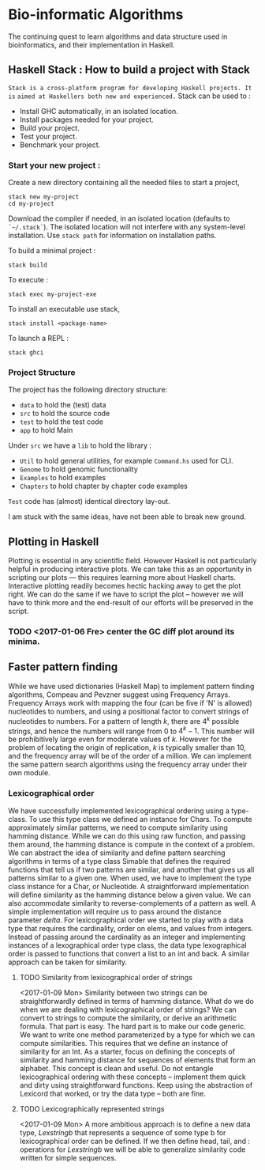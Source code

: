 * Bio-informatic Algorithms
	The continuing quest to learn algorithms and data structure used in
	bioinformatics, and their implementation in Haskell.

** Haskell Stack : How to build a project with Stack
   =Stack is a cross-platform program for developing Haskell projects. It is=
   =aimed at Haskellers both new and experienced.=
   Stack can be used to :
   - Install GHC automatically, in an isolated location.
   - Install packages needed for your project.
   - Build your project.
   - Test your project.
   - Benchmark your project.
*** Start your new project :
    Create a new directory containing all the needed files to start a project,
    #+BEGIN_EXAMPLE
    stack new my-project 
    cd my-project
    #+END_EXAMPLE

    Download the compiler if needed, in an isolated location (defaults to
    ~`~/.stack`~). The isolated location will not interfere with any
    system-level installation. Use ~stack path~ for information on installation
    paths. 

    To build a minimal project :
    : stack build
    
    To execute :
    : stack exec my-project-exe

    To install an executable use stack, 
    : stack install <package-name>

    To launch a REPL :
    : stack ghci

*** Project Structure
    The project has the following directory structure:
    - ~data~ to hold the (test) data
    - ~src~  to hold the source code
    - ~test~ to hold the test code
    - ~app~  to hold Main

    Under ~src~ we have a ~lib~ to hold the library :
    - ~Util~     to hold general utilities, for example ~Command.hs~ used for CLI.
    - ~Genome~   to hold genomic functionality
    - ~Examples~ to hold examples
    - ~Chapters~ to hold chapter by chapter code examples
      
    ~Test~ code has (almost) identical directory lay-out.
    

I am stuck with the same ideas, have not been able to break new ground.

** Plotting in Haskell
	 Plotting is essential in any scientific field. However Haskell is not
	 particularly helpful in producing interactive plots. We can take this as an
	 opportunity in  scripting our plots --- this requires learning more about
	 Haskell charts. Interactive plotting readily becomes hectic hacking away to
	 get the plot right. We can do the same if we have to script the plot --
	 however we will have to think more and the end-result of our efforts will be
	 preserved in the script. 

*** TODO <2017-01-06 Fre> center the GC diff plot around its minima.

** Faster pattern finding
   While we have used dictionaries (Haskell Map) to implement pattern finding 
   algorithms, Compeau and Pevzner suggest using Frequency Arrays. 
   Frequency Arrays work with mapping the four (can be five if 'N' is allowed)
   nucleotides to numbers, and using a positional factor to convert strings of
   nucleotides to numbers. For a pattern of length $k$, there are $4^k$ possible
   strings, and hence the numbers will range from $0$ to $4^k - 1$. This number
   will be prohibitively large even for moderate values of $k$. However for the
   problem of locating the origin of replication, $k$ is typically smaller
   than 10, and the frequency array will be of the order of a million. We can
   implement the same pattern search algorithms using the frequency array under
   their own module.
*** Lexicographical order
    We have successfully implemented lexicographical ordering using a
    type-class. To use this type class we defined an instance for Chars.
    To compute approximately similar patterns, we need to compute similarity
    using hamming distance. While we can do this using raw function, and passing
    them around, the hamming distance is compute in the context of a problem. We
    can abstract the idea of similarity and define pattern searching algorithms
    in terms of a type class Simable that defines the required functions that
    tell us if two patterns are similar, and another that gives us all patterns
    similar to a given one. When used, we have to implement the type class
    instance for a Char, or Nucleotide. 
    A straightforward implementation will define similarity as the hamming
    distance below a given value. We can also accommodate similarity to
    reverse-complements of a pattern as well. A simple implementation will
    require us to pass around the distance parameter $delta$. For
    lexicographical order we started to play with a data type that requires the
    cardinality, order on elems, and values from integers. Instead of passing
    around the cardinality as an integer and implementing instances of a
    lexographical order type class, the data type lexographical order is passed
    to functions that convert a list to an int and back. A similar approach can
    be taken for similarity. 
    
**** TODO Similarity from lexicographical order of strings
     <2017-01-09 Mon>
     Similarity between two strings can be straightforwardly defined in terms of
     hamming distance. What do we do when we are dealing with lexicographical
     order of strings? We can convert to strings to compute the similarity, or
     derive an arithmetic formula. That part is easy. The hard part is to make
     our code generic. We want to write one method parameterized by a type for
     which we can compute similarities. This requires that we define an instance
     of similarity for an Int.
     As a starter, focus on defining the concepts of similarity and hamming
     distance for sequences of elements that form an alphabet. This concept is
     clean and useful. Do not entangle lexicographical ordering with these
     concepts -- implement them quick and dirty using straightforward functions.
     Keep using the abstraction of Lexicord that worked, or try the data type --
     both are fine.
**** TODO Lexicographically represented strings
     <2017-01-09 Mon>
     A more ambitious approach is to define a new data type, $Lexstring b$ that
     represents a sequence of some type b for lexicographical order can be
     defined. If we then define head, tail, and : operations for $Lexstring b$
     we will be able to generalize similarity code written for simple sequences.

